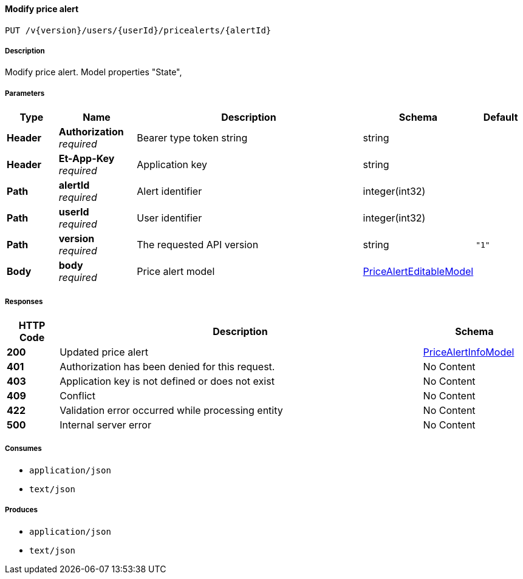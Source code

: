 
[[_pricealerts_modifypricealerttrigger]]
==== Modify price alert
....
PUT /v{version}/users/{userId}/pricealerts/{alertId}
....


===== Description
Modify price alert. Model properties "State",


===== Parameters

[options="header", cols=".^2,.^3,.^9,.^4,.^2"]
|===
|Type|Name|Description|Schema|Default
|**Header**|**Authorization** +
__required__|Bearer type token string|string|
|**Header**|**Et-App-Key** +
__required__|Application key|string|
|**Path**|**alertId** +
__required__|Alert identifier|integer(int32)|
|**Path**|**userId** +
__required__|User identifier|integer(int32)|
|**Path**|**version** +
__required__|The requested API version|string|`"1"`
|**Body**|**body** +
__required__|Price alert model|<<_pricealerteditablemodel,PriceAlertEditableModel>>|
|===


===== Responses

[options="header", cols=".^2,.^14,.^4"]
|===
|HTTP Code|Description|Schema
|**200**|Updated price alert|<<_pricealertinfomodel,PriceAlertInfoModel>>
|**401**|Authorization has been denied for this request.|No Content
|**403**|Application key is not defined or does not exist|No Content
|**409**|Conflict|No Content
|**422**|Validation error occurred while processing entity|No Content
|**500**|Internal server error|No Content
|===


===== Consumes

* `application/json`
* `text/json`


===== Produces

* `application/json`
* `text/json`



